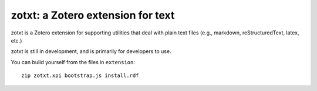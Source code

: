====================================
 zotxt: a Zotero extension for text
====================================

zotxt is a Zotero extension for supporting utilities that deal with
plain text files (e.g., markdown, reStructuredText, latex, etc.)

zotxt is still in development, and is primarily for developers to use.

You can build yourself from the files in ``extension``::

  zip zotxt.xpi bootstrap.js install.rdf
